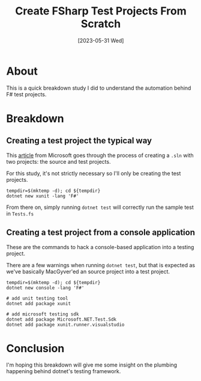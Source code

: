 #+title: Create FSharp Test Projects From Scratch
#+date: [2023-05-31 Wed]

* About

This is a quick breakdown study I did to understand the automation behind F#
test projects.

* Breakdown

** Creating a test project the typical way

This [[https://learn.microsoft.com/en-us/dotnet/core/testing/unit-testing-fsharp-with-dotnet-test][article]] from Microsoft goes through the process of creating a ~.sln~ with
two projects: the source and test projects.

For this study, it's not strictly necessary so I'll only be creating the test projects.

#+begin_src shell :results verbatim
  tempdir=$(mktemp -d); cd ${tempdir}
  dotnet new xunit -lang 'F#'
#+end_src

From there on, simply running ~dotnet test~ will correctly run the sample test
in ~Tests.fs~

** Creating a test project from a console application

These are the commands to hack a console-based application into a testing
project.

There are a few warnings when running ~dotnet test~, but that is expected as
we've basically MacGyver'ed an source project into a test project.

#+begin_src shell :results verbatim
  tempdir=$(mktemp -d); cd ${tempdir}
  dotnet new console -lang 'F#'

  # add unit testing tool
  dotnet add package xunit

  # add microsoft testing sdk
  dotnet add package Microsoft.NET.Test.Sdk
  dotnet add package xunit.runner.visualstudio
#+end_src

* Conclusion

I'm hoping this breakdown will give me some insight on the plumbing happening
behind dotnet's testing framework.
